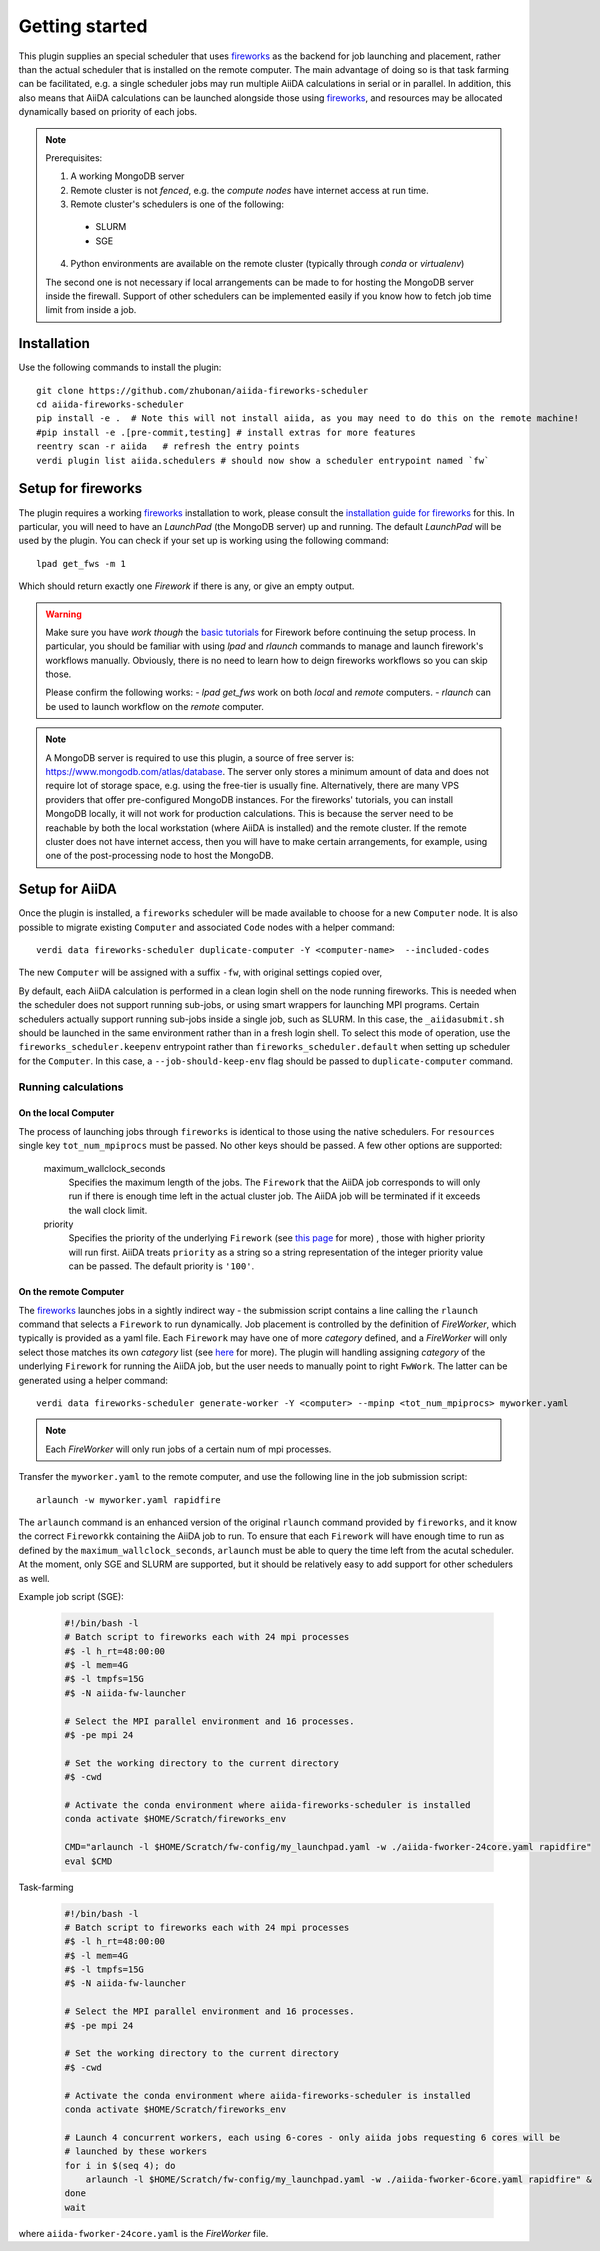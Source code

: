 ===============
Getting started
===============

This plugin supplies an special scheduler that uses `fireworks`_ as the backend for job launching and placement, rather than the actual scheduler that is installed on the remote computer.
The main advantage of doing so is that task farming can be facilitated, e.g. a single scheduler jobs may run multiple AiiDA calculations in serial or in parallel. 
In addition, this also means that AiiDA calculations can be launched alongside those using `fireworks`_, and resources may be allocated dynamically based on priority of each jobs. 

.. note::

  Prerequisites:

  1. A working MongoDB server 
  2. Remote cluster is not *fenced*, e.g. the *compute nodes* have internet access at run time.
  3. Remote cluster's schedulers is one of the following:

    - SLURM
    - SGE

  4. Python environments are available on the remote cluster (typically through `conda` or `virtualenv`)
  
  The second one is not necessary if local arrangements can be made to for hosting the MongoDB server inside the firewall.
  Support of other schedulers can be implemented easily if you know how to fetch job time limit from inside a job.


Installation
++++++++++++

Use the following commands to install the plugin::

    git clone https://github.com/zhubonan/aiida-fireworks-scheduler
    cd aiida-fireworks-scheduler
    pip install -e .  # Note this will not install aiida, as you may need to do this on the remote machine!
    #pip install -e .[pre-commit,testing] # install extras for more features
    reentry scan -r aiida   # refresh the entry points
    verdi plugin list aiida.schedulers # should now show a scheduler entrypoint named `fw`



Setup for fireworks
+++++++++++++++++++

The plugin requires a working `fireworks`_ installation to work, please consult the `installation guide for fireworks`_ for this.
In particular, you will need to have an *LaunchPad* (the MongoDB server) up and running. 
The default *LaunchPad* will be used by the plugin.
You can check if your set up is working using the following command::

  lpad get_fws -m 1

Which should return exactly one *Firework* if there is any, or give an empty output. 

.. warning::
    Make sure you have *work though* the `basic tutorials`_ for Firework before continuing the setup process.
    In particular, you should be familiar with using `lpad` and `rlaunch` commands to manage and launch firework's
    workflows manually. Obviously, there is no need to learn how to deign fireworks workflows so you can skip those.

    Please confirm the following works:
    - `lpad get_fws` work on both *local* and *remote* computers.
    - `rlaunch` can be used to launch workflow on the *remote* computer. 

.. note::
    A MongoDB server is required to use this plugin, a source of free server is: https://www.mongodb.com/atlas/database.
    The server only stores a minimum amount of data and does not require lot of storage space, e.g. using the free-tier is usually fine.
    Alternatively, there are many VPS providers that offer pre-configured MongoDB instances.
    For the fireworks' tutorials, you can install MongoDB locally, it will not work for production calculations.
    This is because the server need to be reachable by both the local workstation (where AiiDA is installed) and the remote cluster. 
    If the remote cluster does not have internet access, then you will have to make certain arrangements, for example,
    using one of the post-processing node to host the MongoDB.


Setup for AiiDA 
+++++++++++++++

Once the plugin is installed, a ``fireworks`` scheduler will be made available to choose for a new ``Computer`` node. 
It is also possible to migrate existing ``Computer`` and associated ``Code`` nodes with a helper command::

  verdi data fireworks-scheduler duplicate-computer -Y <computer-name>  --included-codes

The new ``Computer`` will be assigned with a suffix ``-fw``, with original settings copied over, 

By default, each AiiDA calculation is performed in a clean login shell on the node running fireworks. 
This is needed when the scheduler does not support running sub-jobs, or using smart wrappers for launching MPI programs. 
Certain schedulers actually support running sub-jobs inside a single job, such as SLURM. 
In this case, the ``_aiidasubmit.sh`` should be launched in the same environment rather than in a fresh login shell.
To select this mode of operation, use the ``fireworks_scheduler.keepenv`` entrypoint rather than ``fireworks_scheduler.default`` when setting up scheduler for the ``Computer``.
In this case, a ``--job-should-keep-env`` flag should be passed to ``duplicate-computer`` command. 


Running calculations
--------------------

On the local Computer
^^^^^^^^^^^^^^^^^^^^^

The process of launching jobs through ``fireworks`` is identical to those using the native schedulers. 
For ``resources`` single key ``tot_num_mpiprocs`` must be passed.
No other keys should be passed.
A few other options are supported:

  maximum_wallclock_seconds
    Specifies the maximum length of the jobs. The ``Firework`` that the AiiDA job corresponds to will only run if there is enough time left in the actual cluster job. 
    The AiiDA job will be terminated if it exceeds the wall clock limit.

  priority
    Specifies the priority of the underlying ``Firework`` (see `this page <https://materialsproject.github.io/fireworks/priority_tutorial.html>`_ for more) , those with higher priority will run first.
    AiiDA treats ``priority`` as a string so a string representation of the integer priority value can be passed. The default priority is ``'100'``.

On the remote Computer
^^^^^^^^^^^^^^^^^^^^^^

The `fireworks`_ launches jobs in a sightly indirect way - the submission script contains a line calling the ``rlaunch`` command that selects a ``Firework`` to run dynamically.
Job placement is controlled by the definition of *FireWorker*, which typically is provided as a yaml file.
Each ``Firework`` may have one of more *category* defined, and a *FireWorker* will only select those matches its own *category* list (see `here <https://materialsproject.github.io/fireworks/controlworker.html?highlight=category>`_ for more).
The plugin will handling assigning *category* of the underlying ``Firework`` for running the AiiDA job, but the user needs to manually point to right ``FwWork``.
The latter can be generated using a helper command::

  verdi data fireworks-scheduler generate-worker -Y <computer> --mpinp <tot_num_mpiprocs> myworker.yaml

.. note::

    Each *FireWorker* will only run jobs of a certain num of mpi processes.

Transfer the ``myworker.yaml`` to the remote computer, and use the following line in the job submission script:: 

    arlaunch -w myworker.yaml rapidfire

The ``arlaunch`` command is an enhanced version of the original ``rlaunch`` command provided by ``fireworks``, and it know the correct ``Fireworkk`` containing the AiiDA job to run.
To ensure that each ``Firework`` will have enough time to run as defined by the ``maximum_wallclock_seconds``, ``arlaunch`` must be able to query the time left from the acutal scheduler.
At the moment, only SGE and SLURM are supported, but it should be relatively easy to add support for other schedulers as well.


Example job script (SGE):

   .. code-block:: bash

    #!/bin/bash -l
    # Batch script to fireworks each with 24 mpi processes
    #$ -l h_rt=48:00:00
    #$ -l mem=4G
    #$ -l tmpfs=15G
    #$ -N aiida-fw-launcher

    # Select the MPI parallel environment and 16 processes.
    #$ -pe mpi 24

    # Set the working directory to the current directory
    #$ -cwd

    # Activate the conda environment where aiida-fireworks-scheduler is installed
    conda activate $HOME/Scratch/fireworks_env

    CMD="arlaunch -l $HOME/Scratch/fw-config/my_launchpad.yaml -w ./aiida-fworker-24core.yaml rapidfire"
    eval $CMD

Task-farming

   .. code-block:: bash

    #!/bin/bash -l
    # Batch script to fireworks each with 24 mpi processes
    #$ -l h_rt=48:00:00
    #$ -l mem=4G
    #$ -l tmpfs=15G
    #$ -N aiida-fw-launcher

    # Select the MPI parallel environment and 16 processes.
    #$ -pe mpi 24

    # Set the working directory to the current directory
    #$ -cwd

    # Activate the conda environment where aiida-fireworks-scheduler is installed
    conda activate $HOME/Scratch/fireworks_env

    # Launch 4 concurrent workers, each using 6-cores - only aiida jobs requesting 6 cores will be 
    # launched by these workers
    for i in $(seq 4); do
        arlaunch -l $HOME/Scratch/fw-config/my_launchpad.yaml -w ./aiida-fworker-6core.yaml rapidfire" &
    done
    wait

where ``aiida-fworker-24core.yaml`` is the *FireWorker* file. 

.. _fireworks: https://materialsproject.github.io/fireworks/
.. _installation guide for fireworks: https://materialsproject.github.io/fireworks/installation.html
.. _basic tutorials: https://materialsproject.github.io/fireworks/index.html#quickstart-and-tutorials